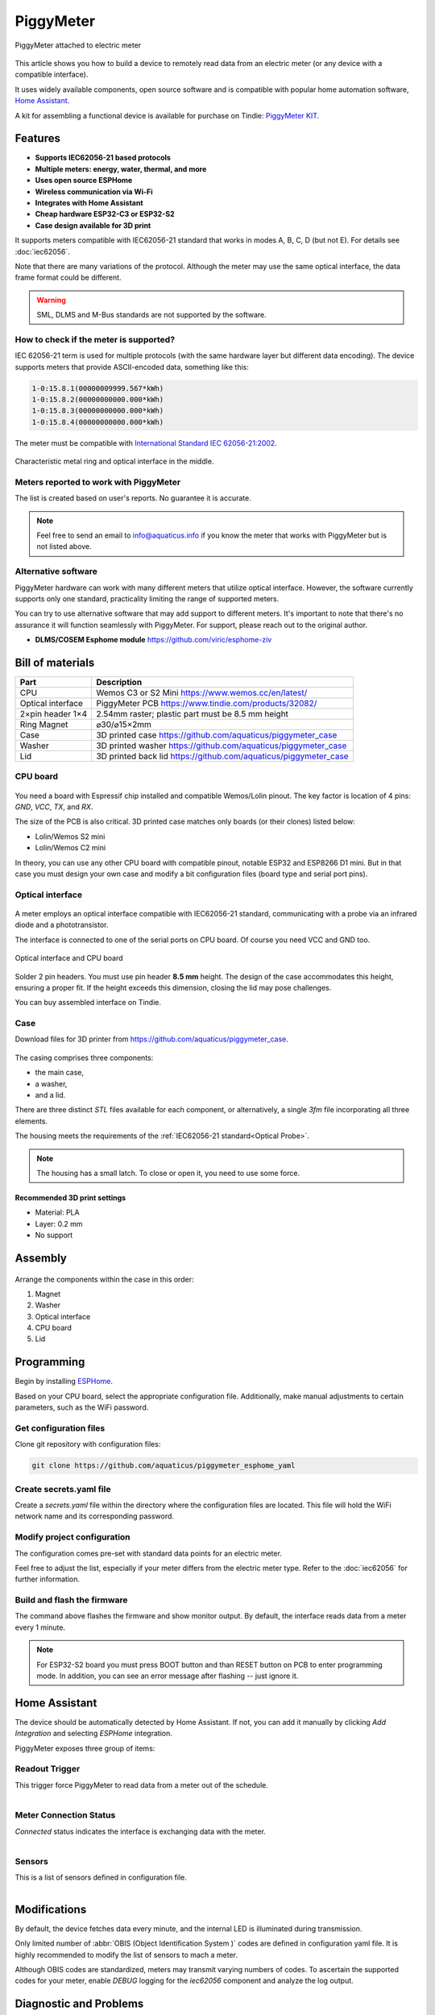 PiggyMeter
==========

.. figure:: images/meter_and_probe.png
    :align: center
    :figwidth: 100%

    PiggyMeter attached to electric meter

This article shows you how to build a device to remotely 
read data from an electric meter (or any device with a compatible interface).

It uses widely available components, open source software and is compatible 
with popular home automation software, `Home Assistant <https://www.home-assistant.io/>`_.

A kit for assembling a functional device is available for purchase on Tindie: `PiggyMeter KIT <https://www.tindie.com/products/aquaticus/piggymeter-kit/>`_.

Features
********

* **Supports IEC62056-21 based protocols**
* **Multiple meters: energy, water, thermal, and more**
* **Uses open source ESPHome**
* **Wireless communication via Wi-Fi**
* **Integrates with Home Assistant**
* **Cheap hardware ESP32-C3 or ESP32-S2**
* **Case design available for 3D print**

It supports meters compatible with IEC62056-21 standard that works in modes A, B, C, D (but not E). 
For details see :doc:`iec62056`.

Note that there are many variations of the protocol. Although the meter may use the same 
optical interface, the data frame format could be different. 

.. warning::

    SML, DLMS and M-Bus standards are not supported by the software.

How to check if the meter is supported?
---------------------------------------

IEC 62056-21 term is used for multiple protocols 
(with the same hardware layer but different data encoding).
The device supports meters that provide ASCII-encoded data, 
something like this:

.. code-block:: console

    1-0:15.8.1(00000009999.567*kWh)
    1-0:15.8.2(00000000000.000*kWh)
    1-0:15.8.3(00000000000.000*kWh)
    1-0:15.8.4(00000000000.000*kWh)

The meter must be compatible with `International Standard IEC 62056-21:2002 <https://webstore.iec.ch/publication/6398>`_.

.. figure:: images/meter_optical_interface.png
    :align: center
    :figwidth: 100%

    Characteristic metal ring and optical interface in the middle.

Meters reported to work with PiggyMeter
----------------------------------------

The list is created based on user's reports. No guarantee it is accurate.

.. hlist::
    :columns: 4

    * Apator Norax 3
    * Apator Norax 1
    * Pafal 12EA5
    * Iskra MT372
    * Iskra ME372
    * Kastrup 382

.. note::

    Feel free to send an email to info@aquaticus.info if you know the meter
    that works with PiggyMeter but is not listed above.

Alternative software
--------------------

PiggyMeter hardware can work with many different meters that utilize optical interface. However, the software currently supports only one standard, practicality limiting the range of supported meters.

You can try to use alternative software that may add support to different meters.
It's important to note that there's no assurance it will function seamlessly with PiggyMeter. For support, please reach out to the original author.

* **DLMS/COSEM Esphome module** https://github.com/viric/esphome-ziv

Bill of materials
*****************

+-------------------+----------------------------------------------------------------------+
| Part              | Description                                                          |
+===================+=====================+================================================+
| CPU               | Wemos C3 or S2 Mini https://www.wemos.cc/en/latest/                  |
+-------------------+----------------------------------------------------------------------+
| Optical interface | PiggyMeter PCB https://www.tindie.com/products/32082/                |
+-------------------+----------------------------------------------------------------------+
| 2×pin header 1×4  | 2.54mm raster; plastic part must be 8.5 mm height                    | 
+-------------------+----------------------------------------------------------------------+
| Ring Magnet       | ⌀30/⌀15×2mm                                                          |
+-------------------+----------------------------------------------------------------------+
| Case              | 3D printed case https://github.com/aquaticus/piggymeter_case         |
+-------------------+----------------------------------------------------------------------+
| Washer            | 3D printed washer https://github.com/aquaticus/piggymeter_case       |
+-------------------+----------------------------------------------------------------------+
| Lid               | 3D printed back lid https://github.com/aquaticus/piggymeter_case     |
+-------------------+----------------------------------------------------------------------+


CPU board
---------

.. figure:: images/cpu-esp32-c3.png
    :align: center
    :figwidth: 100%

You need a board with Espressif chip installed and compatible Wemos/Lolin pinout. The key factor is location of 4 pins:
`GND`, `VCC`, `TX`, and `RX`. 

The size of the PCB is also critical. 3D printed case matches only boards (or their clones) listed below:

* Lolin/Wemos S2 mini
* Lolin/Wemos C2 mini 

In theory, you can use any other CPU board with compatible pinout, notable ESP32 and ESP8266 D1 mini.
But in that case you must design your own case and modify a bit configuration files
(board type and serial port pins).

Optical interface
-----------------

.. figure:: images/optical_interface_pinout.png
    :align: center
    :scale: 60%
    :figwidth: 100%

A meter employs an optical interface compatible with IEC62056-21 standard,
communicating with a probe via an infrared diode and a phototransistor.

The interface is connected to one of the serial ports on CPU board. 
Of course you need VCC and GND too.

.. figure:: images/cpu-and-interface.png
    :align: center
    :scale: 80%
    :figwidth: 100%
    
    Optical interface and CPU board

Solder 2 pin headers. You must use pin header **8.5 mm** height.
The design of the case accommodates this height, ensuring a proper fit.
If the height exceeds this dimension, closing the lid may pose challenges.

You can buy assembled interface on Tindie.

.. raw:: html

    <a href="https://www.tindie.com/products/32082/?ref=offsite_badges&utm_source=sellers_aquaticus&utm_medium=badges&utm_campaign=badge_large"><img src="https://d2ss6ovg47m0r5.cloudfront.net/badges/tindie-larges.png" alt="Buy on Tindie" width="200" height="104"></a>


Case
----

Download files for 3D printer from https://github.com/aquaticus/piggymeter_case.

.. figure:: images/case.png
    :align: center
    :figwidth: 100%

The casing comprises three components: 

* the main case, 
* a washer, 
* and a lid.

There are three distinct `STL` files available for each component, 
or alternatively, a single `3fm` file incorporating all three elements.

The housing meets the requirements of the :ref:`IEC62056-21 standard<Optical Probe>`.

.. note:: 

    The housing has a small latch. To close or open it, you need to use some force.

Recommended 3D print settings
+++++++++++++++++++++++++++++

* Material: PLA
* Layer: 0.2 mm
* No support

.. figure:: images/3d-print.png
    :align: center
    :figwidth: 100%

Assembly
********

.. figure:: images/assembly.png
    :align: center
    :figwidth: 100%

Arrange the components within the case in this order:

1. Magnet
2. Washer
3. Optical interface
4. CPU board
5. Lid

..  youtube:: fM2LyJJWQHA
    :align: center

Programming
***********

Begin by installing `ESPHome <https://esphome.io/index.html>`_.

Based on your CPU board, select the appropriate configuration file. 
Additionally, make manual adjustments to certain parameters, 
such as the WiFi password.

Get configuration files
-----------------------

Clone git repository with configuration files:

.. code-block:: bash

    git clone https://github.com/aquaticus/piggymeter_esphome_yaml

Create secrets.yaml file
------------------------

Create a `secrets.yaml` file within the directory where the configuration 
files are located. This file will hold the WiFi network name and 
its corresponding password.

.. code-block:: bash
    :caption: Sample secrets file.

    # Home Assistant API encryption key
    api_key: my_home_assistant_encryption_key

    # OTA password
    ota_pass: my_ota_password

    # WiFi network name
    wifi_ssid: my_network

    # WiFi network password
    wifi_pass: my_password

Modify project configuration
----------------------------

The configuration comes pre-set with standard data points for 
an electric meter.

Feel free to adjust the list, especially if your meter differs 
from the electric meter type. Refer to the :doc:`iec62056` for further 
information.

.. code-block:: yaml
    :caption: Sample sensor definition 

    sensor:
       - platform: iec62056
           obis: 1-0:15.8.0
           name: Absolute active energy total
           unit_of_measurement: kWh
           accuracy_decimals: 3
           device_class: energy
           state_class: total_increasing


Build and flash the firmware
----------------------------

.. code-block:: bash
    :caption: Build for S2 target 

    esphome run piggymeter-s2-iec62056-21.yaml


The command above flashes the firmware and show monitor output.
By default, the interface reads data from a meter every 1 minute.

.. note:: 

    For ESP32-S2 board you must press BOOT button and than RESET button on PCB to
    enter programming mode. In addition, you can see an error message after flashing -- just ignore it.


.. code-block:: console
    :caption: Sample meter readout in the log

    [12:21:27][D][iec62056.component:232]: Connection start
    [12:21:27][D][binary_sensor:036]: 'Meter Connection Status': Sending state ON
    [12:21:28][D][switch:013]: 'Internal LED' Turning ON.
    [12:21:28][D][switch:056]: 'Internal LED': Sending state ON
    [12:21:28][D][iec62056.component:174]: Meter identification: '/XXX6\2YYYYY'
    [12:21:28][D][iec62056.component:407]: Meter reported protocol: C
    [12:21:28][D][iec62056.component:410]: Meter reported max baud rate: 19200 bps ('6')
    [12:21:28][D][iec62056.component:438]: Using negotiated baud rate 9600 bps.
    [12:21:29][D][iec62056.component:470]: Switching to new baud rate 9600 bps ('5')
    [12:21:29][D][iec62056.component:482]: Meter started readout transmission
    [12:21:29][D][iec62056.component:524]: Data: 0-0:C.1.0(12345678)
    [12:21:29][D][iec62056.component:524]: Data: 0-0:1.0.0(2000-01-01 20:10:30)
    [12:21:29][D][iec62056.component:524]: Data: 1-0:15.8.0(00000001000.657*kWh)
    [12:21:29][D][iec62056.component:620]: Set sensor 'Absolute active energy total' for OBIS '1-0:15.8.0'. Value: 1000.656982
    [12:21:29][D][iec62056.component:524]: Data: 1-0:15.8.1(00000002000.657*kWh)
    [12:21:29][D][iec62056.component:524]: Data: 1-0:15.8.2(00000003000.000*kWh)
    [12:21:29][D][iec62056.component:524]: Data: 1-0:15.8.3(00000004000.000*kWh)
    [12:21:29][D][iec62056.component:524]: Data: 1-0:15.8.4(00000005000.000*kWh)
    [12:21:29][D][iec62056.component:524]: Data: 1-0:15.6.0(00000006000.385*kW)(2000-01-01 20:10:01)


Home Assistant
**************

The device should be automatically detected by Home Assistant. 
If not, you can add it manually by clicking `Add Integration` and selecting `ESPHome` integration.

PiggyMeter exposes three group of items:

Readout Trigger
---------------

This trigger force PiggyMeter to read data from a meter out of the schedule.

.. figure:: images/meter_trigger.png
    :align: left
    :scale: 60%
    :figwidth: 100%


Meter Connection Status
-----------------------

`Connected` status indicates the interface is exchanging data with the meter.

.. figure:: images/meter_diag.png
    :align: left
    :scale: 60%
    :figwidth: 100%


Sensors
-------

This is a list of sensors defined in configuration file.

.. figure:: images/meter_sensors.png
    :align: left
    :scale: 60%
    :figwidth: 100%

Modifications
*************

By default, the device fetches data every minute, 
and the internal LED is illuminated during transmission.

Only limited number of :abbr:`OBIS (Object Identification System )` 
codes are defined in configuration yaml file. It is highly recommended
to modify the list of sensors to mach a meter. 

Although OBIS codes are standardized, meters may transmit 
varying numbers of codes. To ascertain the supported codes for 
your meter, enable `DEBUG` logging for the `iec62056` component and 
analyze the log output.


Diagnostic and Problems
***********************

After flashing the firmware, the device will attempt to read data 
from a meter after approximately 15 seconds. If the transmission 
fails, it will retry twice every 15 seconds.

You can adjust these parameters by configuring the appropriate tokens. 
Consult :doc:`iec62056` documentation for more details.

It's advisable to switch the default log level from ``DEBUG`` to ``INFO`` 
once the device has been confirmed to work correctly.

Below are common issues and their respective solutions.

.. note:: 
    Ensure the probe is securely attached to the meter, 
    aligning the arrow on the probe in an upward direction.

No transmission from meter
--------------------------

.. code-block:: bash
    :caption: Error log

    [E][iec62056.component:268]: No transmission from meter.

This may indicate:

* Most commonly, the interface is not attached to a meter.
* The interface isn't properly aligned with the optical interface of a meter.
* The meter is not compatible.

Make sure that the optical interface is positioned parallel to the front surface 
of the housing. If the device works when attached to the meter without the housing, 
but doesn't work after being inserted into the housing, this could be the issue. 
In such a case, you may also consider **enlarging** the two holes in the housing. 

Not all sensors received data
-----------------------------

.. code-block:: bash
    :caption: Error log

    [E][iec62056.component:644]: Not all sensors received data from the meter. The first one: OBIS '1-0:72.7.0'. Verify sensor is defined with valid OBIS code.

This may indicate two problems:

* The meter does not support OBIS code you configured in `yaml` file. Simply remove sensor with specific OBIS code from configuration.
* There might be a typo or incorrect definition of the OBIS code for the sensor in the configuration file. Double-check the code.

The meter transmits data automatically but the device receives nothing
----------------------------------------------------------------------

This indicates the meter supports *mode D* of IEC62056-21.
In this mode, the meter autonomously transmits data every few seconds 
without requiring a specific request. Ensure that the serial port is 
configured to align with the meter's transmission format, 
typically set at `9600 7E1` or `2400 7E1` in most instances.

.. code-block:: yaml

    # 9600bps for mode D
    uart:
        rx_pin: GPIO21
        tx_pin: GPIO22
        baud_rate: 9600
        data_bits: 7
        parity: EVEN
        stop_bits: 1

In addition, Mode D must be manually activated by setting `mode_d=True` in the platform configuration.

.. code-block:: yaml

    # Enable mode D
    iec62056:
      mode_d: True


Checksum errors
---------------

.. code-block:: bash
    :caption: Error log

    [E][iec62056.component:504]: BCC verification failed. Expected 0x6b, got 0x14

This error suggests transmission issues.

Usually, the transmission speed is excessively high.
Lowering the maximum baud rate should help.

.. code-block:: yaml

    iec62056:
      baud_rate_max : 4800
